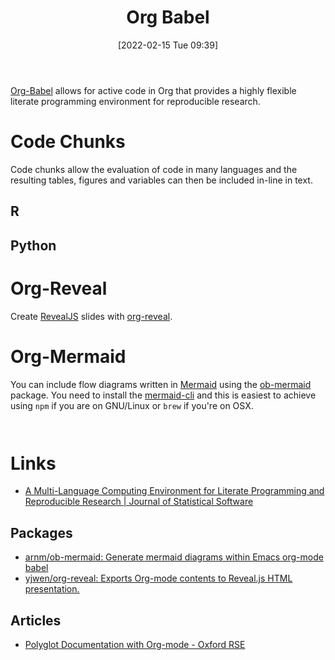 :PROPERTIES:
:ID:       6e75f9df-df3d-4402-b5ad-ed98d0834e08
:mtime:    20230103103311 20220605112913
:ctime:    20220605112913
:END:
#+TITLE: Org Babel
#+DATE: [2022-02-15 Tue 09:39]
#+FILETAGS: :orgmode:emacs:literate programming:reproducibility:

[[https://orgmode.org/worg/org-contrib/babel/][Org-Babel]] allows for active code in Org that provides a highly flexible literate programming environment for
reproducible research.

* Code Chunks

Code chunks allow the evaluation of code in many languages and the resulting tables, figures and variables can then be
included in-line in text.

** R

** Python

* Org-Reveal

Create [[https://revealjs.com][RevealJS]] slides with [[https://github.com/yjwen/org-reveal/][org-reveal]].


* Org-Mermaid

You can include flow diagrams written in [[https://mermaid-js.github.io/mermaid/#/][Mermaid]] using the [[https://github.com/arnm/ob-mermaid][ob-mermaid]] package. You need to install the [[https://github.com/mermaid-js/mermaid-cli][mermaid-cli]] and
this is easiest to achieve using ~npm~ if you are on GNU/Linux or ~brew~ if you're on OSX.

#+begin_src mermaid :eval no

#+end_src

* Links

+ [[https://www.jstatsoft.org/article/view/v046i03][A Multi-Language Computing Environment for Literate Programming and Reproducible Research | Journal of Statistical Software]]

** Packages
+ [[https://github.com/arnm/ob-mermaid][arnm/ob-mermaid: Generate mermaid diagrams within Emacs org-mode babel]]
+ [[https://github.com/yjwen/org-reveal/][yjwen/org-reveal: Exports Org-mode contents to Reveal.js HTML presentation.]]

** Articles

+ [[https://web.archive.org/web/20230803171616/https://www.rse.ox.ac.uk/tech_post/polyglot_documentation_with_org_mode/][Polyglot Documentation with Org-mode - Oxford RSE]]
